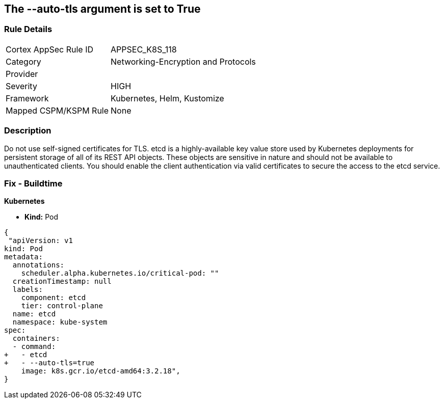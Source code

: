 == The --auto-tls argument is set to True
// '--auto-tls' argument set to True


=== Rule Details

[cols="1,3"]
|===
|Cortex AppSec Rule ID |APPSEC_K8S_118
|Category |Networking-Encryption and Protocols
|Provider |
|Severity |HIGH
|Framework |Kubernetes, Helm, Kustomize
|Mapped CSPM/KSPM Rule |None
|===


=== Description 


Do not use self-signed certificates for TLS.
etcd is a highly-available key value store used by Kubernetes deployments for persistent storage of all of its REST API objects.
These objects are sensitive in nature and should not be available to unauthenticated clients.
You should enable the client authentication via valid certificates to secure the access to the etcd service.

=== Fix - Buildtime


*Kubernetes* 


* *Kind:* Pod


[source,yaml]
----
{
 "apiVersion: v1
kind: Pod
metadata:
  annotations:
    scheduler.alpha.kubernetes.io/critical-pod: ""
  creationTimestamp: null
  labels:
    component: etcd
    tier: control-plane
  name: etcd
  namespace: kube-system
spec:
  containers:
  - command:
+   - etcd
+   - --auto-tls=true
    image: k8s.gcr.io/etcd-amd64:3.2.18",
}
----

